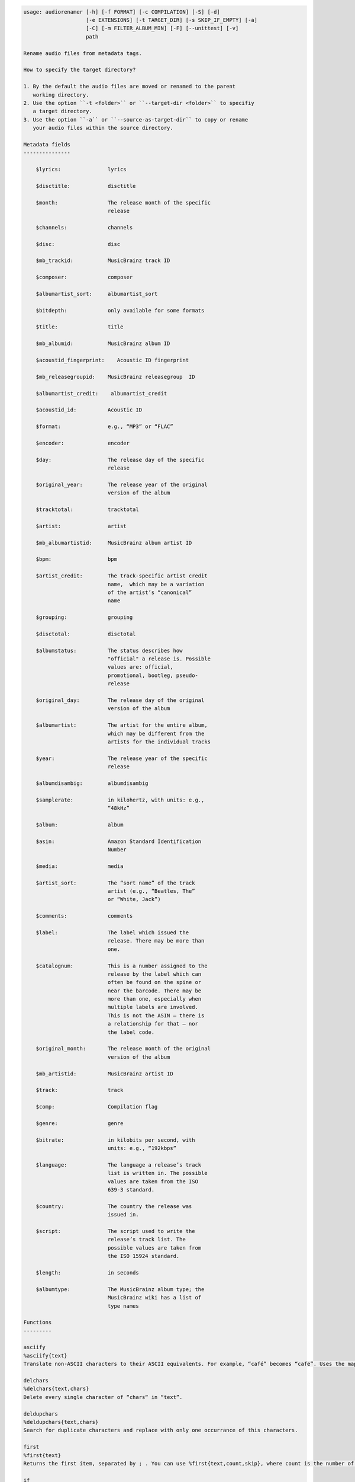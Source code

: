 .. image:: http://img.shields.io/pypi/v/audiorename.svg
    :target: https://pypi.python.org/pypi/audiorename

.. image:: https://travis-ci.org/Josef-Friedrich/audiorename.svg?branch=packaging
    :target: https://travis-ci.org/Josef-Friedrich/audiorename


.. code-block:: none

  usage: audiorenamer [-h] [-f FORMAT] [-c COMPILATION] [-S] [-d]
                      [-e EXTENSIONS] [-t TARGET_DIR] [-s SKIP_IF_EMPTY] [-a]
                      [-C] [-m FILTER_ALBUM_MIN] [-F] [--unittest] [-v]
                      path
  
  Rename audio files from metadata tags.
  
  How to specify the target directory?
  
  1. By the default the audio files are moved or renamed to the parent
     working directory.
  2. Use the option ``-t <folder>`` or ``--target-dir <folder>`` to specifiy
     a target directory.
  3. Use the option ``-a`` or ``--source-as-target-dir`` to copy or rename
     your audio files within the source directory.
  
  Metadata fields
  ---------------
  
      $lyrics:               lyrics
  
      $disctitle:            disctitle
  
      $month:                The release month of the specific
                             release
  
      $channels:             channels
  
      $disc:                 disc
  
      $mb_trackid:           MusicBrainz track ID
  
      $composer:             composer
  
      $albumartist_sort:     albumartist_sort
  
      $bitdepth:             only available for some formats
  
      $title:                title
  
      $mb_albumid:           MusicBrainz album ID
  
      $acoustid_fingerprint:    Acoustic ID fingerprint
  
      $mb_releasegroupid:    MusicBrainz releasegroup  ID
  
      $albumartist_credit:    albumartist_credit
  
      $acoustid_id:          Acoustic ID
  
      $format:               e.g., “MP3” or “FLAC”
  
      $encoder:              encoder
  
      $day:                  The release day of the specific
                             release
  
      $original_year:        The release year of the original
                             version of the album
  
      $tracktotal:           tracktotal
  
      $artist:               artist
  
      $mb_albumartistid:     MusicBrainz album artist ID
  
      $bpm:                  bpm
  
      $artist_credit:        The track-specific artist credit
                             name,  which may be a variation
                             of the artist’s “canonical”
                             name
  
      $grouping:             grouping
  
      $disctotal:            disctotal
  
      $albumstatus:          The status describes how
                             "official" a release is. Possible
                             values are: official,
                             promotional, bootleg, pseudo-
                             release
  
      $original_day:         The release day of the original
                             version of the album
  
      $albumartist:          The artist for the entire album,
                             which may be different from the
                             artists for the individual tracks
  
      $year:                 The release year of the specific
                             release
  
      $albumdisambig:        albumdisambig
  
      $samplerate:           in kilohertz, with units: e.g.,
                             “48kHz”
  
      $album:                album
  
      $asin:                 Amazon Standard Identification
                             Number
  
      $media:                media
  
      $artist_sort:          The “sort name” of the track
                             artist (e.g., “Beatles, The”
                             or “White, Jack”)
  
      $comments:             comments
  
      $label:                The label which issued the
                             release. There may be more than
                             one.
  
      $catalognum:           This is a number assigned to the
                             release by the label which can
                             often be found on the spine or
                             near the barcode. There may be
                             more than one, especially when
                             multiple labels are involved.
                             This is not the ASIN — there is
                             a relationship for that — nor
                             the label code.
  
      $original_month:       The release month of the original
                             version of the album
  
      $mb_artistid:          MusicBrainz artist ID
  
      $track:                track
  
      $comp:                 Compilation flag
  
      $genre:                genre
  
      $bitrate:              in kilobits per second, with
                             units: e.g., “192kbps”
  
      $language:             The language a release’s track
                             list is written in. The possible
                             values are taken from the ISO
                             639-3 standard.
  
      $country:              The country the release was
                             issued in.
  
      $script:               The script used to write the
                             release’s track list. The
                             possible values are taken from
                             the ISO 15924 standard.
  
      $length:               in seconds
  
      $albumtype:            The MusicBrainz album type; the
                             MusicBrainz wiki has a list of
                             type names
  
  Functions
  ---------
  
  asciify
  %asciify{text}
  Translate non-ASCII characters to their ASCII equivalents. For example, “café” becomes “cafe”. Uses the mapping provided by the unidecode module.
  
  delchars
  %delchars{text,chars}
  Delete every single character of “chars“ in “text”.
  
  deldupchars
  %deldupchars{text,chars}
  Search for duplicate characters and replace with only one occurrance of this characters.
  
  first
  %first{text}
  Returns the first item, separated by ; . You can use %first{text,count,skip}, where count is the number of items (default 1) and skip is number to skip (default 0). You can also use %first{text,count,skip,sep,join} where sep is the separator, like ; or / and join is the text to concatenate the items.
  
  if
  %if{condition,text} or %if{condition,truetext,falsetext}
  If condition is nonempty (or nonzero, if it’s a number), then returns the second argument. Otherwise, returns the third argument if specified (or nothing if falsetext is left off).
  
  ifdef
  %ifdef{field}, %ifdef{field,truetext} or %ifdef{field,truetext,falsetext}
  If field exists, then return truetext or field (default). Otherwise, returns falsetext. The field should be entered without $.
  
  left
  %left{text,n}
  Return the first “n” characters of “text”.
  
  lower
  %lower{text}
  Convert “text” to lowercase.
  
  replchars
  %replchars{text,chars,replace}
  
  right
  %right{text,n}
  Return the last “n” characters of “text”.
  
  sanitize
  %sanitize{text}
   Delete in most file systems not allowed characters.
  
  shorten
  %shorten{text, max_size}
  Shorten “text” on word boundarys.
  %shorten{$title, 32}
  
  time
  %time{date_time,format,curformat}
  Return the date and time in any format accepted by strftime. For example, to get the year some music was added to your library, use %time{$added,%Y}.
  
  title
  %title{text}
  Convert “text” to Title Case.
  
  upper
  Convert “text” to UPPERCASE.
  
  positional arguments:
    path                  A folder containing audio files or a audio file
  
  optional arguments:
    -h, --help            show this help message and exit
    -f FORMAT, --format FORMAT
                          A format string
    -c COMPILATION, --compilation COMPILATION
                          Format string for compilations
    -S, --shell-friendly  Rename audio files “shell friendly”, this means
                          without whitespaces, parentheses etc.
    -d, --dry-run         Don’t rename or copy the audio files.
    -e EXTENSIONS, --extensions EXTENSIONS
                          Extensions to rename
    -t TARGET_DIR, --target-dir TARGET_DIR
                          Target directory
    -s SKIP_IF_EMPTY, --skip-if-empty SKIP_IF_EMPTY
                          Skip renaming of field is empty.
    -a, --source-as-target-dir
                          Use specified source folder as target directory
    -C, --copy            Copy files instead of rename / move.
    -m FILTER_ALBUM_MIN, --filter-album-min FILTER_ALBUM_MIN
                          Rename only albums containing at least X files.
    -F, --filter-album-complete
                          Rename only complete albums
    --unittest            The audio files are not renamed. Debug messages for
                          the unit test are printed out.
    -v, --version         show program's version number and exit

